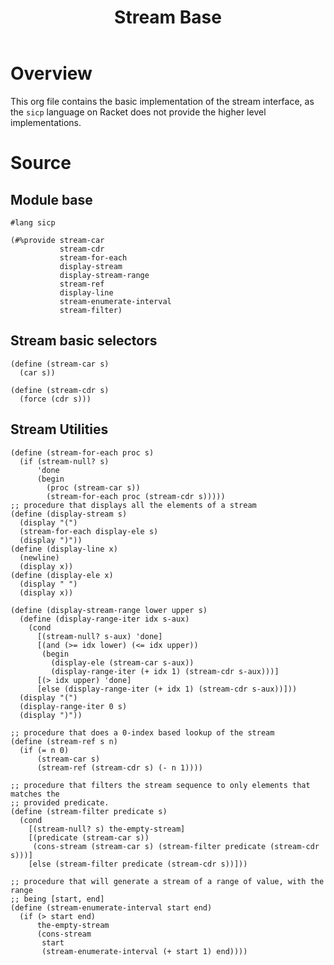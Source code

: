 #+title: Stream Base
* Overview

This org file contains the basic implementation of the stream interface, as the ~sicp~ language on Racket does not provide the higher level implementations.
* Source
:properties:
:header-args:racket: :tangle ./src/modules/stream-base.rkt :comments yes
:end:
** Module base

#+begin_src racket :exports code
#lang sicp
#+end_src

#+begin_src racket
(#%provide stream-car
           stream-cdr
           stream-for-each
           display-stream
           display-stream-range
           stream-ref
           display-line
           stream-enumerate-interval
           stream-filter)
#+end_src
** Stream basic selectors

#+begin_src racket
(define (stream-car s)
  (car s))

(define (stream-cdr s)
  (force (cdr s)))
#+end_src
** Stream Utilities

#+begin_src racket
(define (stream-for-each proc s)
  (if (stream-null? s)
      'done
      (begin
        (proc (stream-car s))
        (stream-for-each proc (stream-cdr s)))))
;; procedure that displays all the elements of a stream
(define (display-stream s)
  (display "(")
  (stream-for-each display-ele s)
  (display ")"))
(define (display-line x)
  (newline)
  (display x))
(define (display-ele x)
  (display " ")
  (display x))
#+end_src

#+begin_src racket :exports code
(define (display-stream-range lower upper s)
  (define (display-range-iter idx s-aux)
    (cond
      [(stream-null? s-aux) 'done]
      [(and (>= idx lower) (<= idx upper))
       (begin
         (display-ele (stream-car s-aux))
         (display-range-iter (+ idx 1) (stream-cdr s-aux)))]
      [(> idx upper) 'done]
      [else (display-range-iter (+ idx 1) (stream-cdr s-aux))]))
  (display "(")
  (display-range-iter 0 s)
  (display ")"))
#+end_src

#+begin_src racket
;; procedure that does a 0-index based lookup of the stream
(define (stream-ref s n)
  (if (= n 0)
      (stream-car s)
      (stream-ref (stream-cdr s) (- n 1))))

;; procedure that filters the stream sequence to only elements that matches the
;; provided predicate.
(define (stream-filter predicate s)
  (cond
    [(stream-null? s) the-empty-stream]
    [(predicate (stream-car s))
     (cons-stream (stream-car s) (stream-filter predicate (stream-cdr s)))]
    [else (stream-filter predicate (stream-cdr s))]))
#+end_src

#+begin_src racket
;; procedure that will generate a stream of a range of value, with the range
;; being [start, end]
(define (stream-enumerate-interval start end)
  (if (> start end)
      the-empty-stream
      (cons-stream
       start
       (stream-enumerate-interval (+ start 1) end))))
#+end_src
